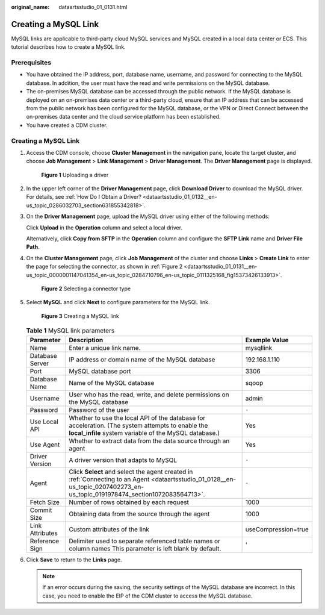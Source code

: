 :original_name: dataartsstudio_01_0131.html

.. _dataartsstudio_01_0131:

Creating a MySQL Link
=====================

MySQL links are applicable to third-party cloud MySQL services and MySQL created in a local data center or ECS. This tutorial describes how to create a MySQL link.

Prerequisites
-------------

-  You have obtained the IP address, port, database name, username, and password for connecting to the MySQL database. In addition, the user must have the read and write permissions on the MySQL database.
-  The on-premises MySQL database can be accessed through the public network. If the MySQL database is deployed on an on-premises data center or a third-party cloud, ensure that an IP address that can be accessed from the public network has been configured for the MySQL database, or the VPN or Direct Connect between the on-premises data center and the cloud service platform has been established.
-  You have created a CDM cluster.


Creating a MySQL Link
---------------------

#. Access the CDM console, choose **Cluster Management** in the navigation pane, locate the target cluster, and choose **Job Management** > **Link Management** > **Driver Management**. The **Driver Management** page is displayed.


   .. figure:: /_static/images/en-us_image_0000001321929292.jpg
      :alt: **Figure 1** Uploading a driver

      **Figure 1** Uploading a driver

#. In the upper left corner of the **Driver Management** page, click **Download Driver** to download the MySQL driver. For details, see :ref:`How Do I Obtain a Driver? <dataartsstudio_01_0132__en-us_topic_0286032703_section631855342818>`.

#. On the **Driver Management** page, upload the MySQL driver using either of the following methods:

   Click **Upload** in the **Operation** column and select a local driver.

   Alternatively, click **Copy from SFTP** in the **Operation** column and configure the **SFTP Link** name and **Driver File Path**.

#. On the **Cluster Management** page, click **Job Management** of the cluster and choose **Links** > **Create Link** to enter the page for selecting the connector, as shown in :ref:`Figure 2 <dataartsstudio_01_0131__en-us_topic_0000001147041354_en-us_topic_0284710796_en-us_topic_0111325168_fig15373426133913>`.

   .. _dataartsstudio_01_0131__en-us_topic_0000001147041354_en-us_topic_0284710796_en-us_topic_0111325168_fig15373426133913:

   .. figure:: /_static/images/en-us_image_0000001322407868.png
      :alt: **Figure 2** Selecting a connector type

      **Figure 2** Selecting a connector type

#. Select **MySQL** and click **Next** to configure parameters for the MySQL link.


   .. figure:: /_static/images/en-us_image_0000001322248904.png
      :alt: **Figure 3** Creating a MySQL link

      **Figure 3** Creating a MySQL link

   .. table:: **Table 1** MySQL link parameters

      +-----------------+------------------------------------------------------------------------------------------------------------------------------------------------------------------------------+---------------------+
      | Parameter       | Description                                                                                                                                                                  | Example Value       |
      +=================+==============================================================================================================================================================================+=====================+
      | Name            | Enter a unique link name.                                                                                                                                                    | mysqllink           |
      +-----------------+------------------------------------------------------------------------------------------------------------------------------------------------------------------------------+---------------------+
      | Database Server | IP address or domain name of the MySQL database                                                                                                                              | 192.168.1.110       |
      +-----------------+------------------------------------------------------------------------------------------------------------------------------------------------------------------------------+---------------------+
      | Port            | MySQL database port                                                                                                                                                          | 3306                |
      +-----------------+------------------------------------------------------------------------------------------------------------------------------------------------------------------------------+---------------------+
      | Database Name   | Name of the MySQL database                                                                                                                                                   | sqoop               |
      +-----------------+------------------------------------------------------------------------------------------------------------------------------------------------------------------------------+---------------------+
      | Username        | User who has the read, write, and delete permissions on the MySQL database                                                                                                   | admin               |
      +-----------------+------------------------------------------------------------------------------------------------------------------------------------------------------------------------------+---------------------+
      | Password        | Password of the user                                                                                                                                                         | ``-``               |
      +-----------------+------------------------------------------------------------------------------------------------------------------------------------------------------------------------------+---------------------+
      | Use Local API   | Whether to use the local API of the database for acceleration. (The system attempts to enable the **local_infile** system variable of the MySQL database.)                   | Yes                 |
      +-----------------+------------------------------------------------------------------------------------------------------------------------------------------------------------------------------+---------------------+
      | Use Agent       | Whether to extract data from the data source through an agent                                                                                                                | Yes                 |
      +-----------------+------------------------------------------------------------------------------------------------------------------------------------------------------------------------------+---------------------+
      | Driver Version  | A driver version that adapts to MySQL                                                                                                                                        | ``-``               |
      +-----------------+------------------------------------------------------------------------------------------------------------------------------------------------------------------------------+---------------------+
      | Agent           | Click **Select** and select the agent created in :ref:`Connecting to an Agent <dataartsstudio_01_0128__en-us_topic_0207402273_en-us_topic_0191978474_section1072083564713>`. | ``-``               |
      +-----------------+------------------------------------------------------------------------------------------------------------------------------------------------------------------------------+---------------------+
      | Fetch Size      | Number of rows obtained by each request                                                                                                                                      | 1000                |
      +-----------------+------------------------------------------------------------------------------------------------------------------------------------------------------------------------------+---------------------+
      | Commit Size     | Obtaining data from the source through the agent                                                                                                                             | 1000                |
      +-----------------+------------------------------------------------------------------------------------------------------------------------------------------------------------------------------+---------------------+
      | Link Attributes | Custom attributes of the link                                                                                                                                                | useCompression=true |
      +-----------------+------------------------------------------------------------------------------------------------------------------------------------------------------------------------------+---------------------+
      | Reference Sign  | Delimiter used to separate referenced table names or column names This parameter is left blank by default.                                                                   | '                   |
      +-----------------+------------------------------------------------------------------------------------------------------------------------------------------------------------------------------+---------------------+

#. Click **Save** to return to the **Links** page.

   .. note::

      If an error occurs during the saving, the security settings of the MySQL database are incorrect. In this case, you need to enable the EIP of the CDM cluster to access the MySQL database.

